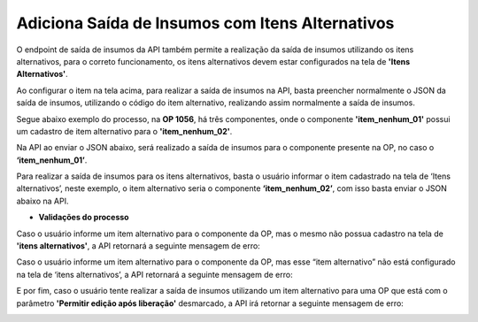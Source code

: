 ﻿Adiciona Saída de Insumos com Itens Alternativos
~~~~~~~~~~~~~~~~~~~~~~~~~~~~~~~~~~~~~~~~~~~~~~~~~~~~~~~~~~

O endpoint de saída de insumos da API também permite a realização da saída de insumos utilizando os itens alternativos, para o correto funcionamento, os itens alternativos devem estar configurados na tela de **'Itens Alternativos'**.

.. image:: /_static/BR\ One\ API/Saida\ de\ Insumos/101.png
   :scale: 90%
   :align: center

| \

Ao configurar o item na tela acima, para realizar a saída de insumos na API, basta preencher normalmente o JSON da saída de insumos, utilizando o código do item alternativo, realizando assim normalmente a saída de insumos. 

Segue abaixo exemplo do processo, na **OP 1056**, há três componentes, onde o componente **'item_nenhum_01'** possui um cadastro de item alternativo para o **'item_nenhum_02'**.

.. image:: /_static/BR\ One\ API/Saida\ de\ Insumos/102.png
   :scale: 80%
   :align: center

| \
   
Na API ao enviar o JSON abaixo, será realizado a saída de insumos para o componente presente na OP, no caso o **‘item_nenhum_01’**.

.. code-block:: json
   :caption: Saída de Insumos para o componente da OP.

   {
     "docNumOrdemProducao": 1056,
     "sequenciaOperacao": 10,
     "codigoProjeto": "",
     "dataDocumento": "2023-09-26",
     "referencia": "",
     "codigoRegraDistribuicao": "",
     "observacoes": "",
     "refugo": false,
     "linhas": [
       {
         "lineId": 3,
         "codigoItem": "item_nenhum_01",
         "codigoDeposito": "01",
         "quantidade": 1,
         "classificacaoRefugo": ""
       }
     ]
   }
   
Para realizar a saída de insumos para os itens alternativos, basta o usuário informar o item cadastrado na tela de ‘Itens alternativos’, neste exemplo, o item alternativo seria o componente **‘item_nenhum_02’**, com isso basta enviar o JSON abaixo na API.

.. code-block:: json
   :caption: Saída de Insumos para o Item Alternativo.

   {
     "docNumOrdemProducao": 1056,
     "sequenciaOperacao": 10,
     "codigoProjeto": "",
     "dataDocumento": "2023-09-26",
     "referencia": "",
     "codigoRegraDistribuicao": "",
     "observacoes": "",
     "refugo": false,
     "linhas": [
       {
         "lineId": 3,
         "codigoItem": "item_nenhum_02",
         "codigoDeposito": "01",
         "quantidade": 1,
         "classificacaoRefugo": ""
       }
     ]
   }

- **Validações do processo**
   
Caso o usuário informe um item alternativo para o componente da OP, mas o mesmo não possua cadastro na tela de **'itens alternativos'**, a API retornará a seguinte mensagem de erro: 

.. image:: /_static/BR\ One\ API/Saida\ de\ Insumos/105.png
   :scale: 70%
   :align: center

| \
   
Caso o usuário informe um item alternativo para o componente da OP, mas esse “item alternativo” não está configurado na tela de ‘itens alternativos’, a API retornará a seguinte mensagem de erro:

.. image:: /_static/BR\ One\ API/Saida\ de\ Insumos/106.png
   :scale: 70%
   :align: center

| \
   
E por fim, caso o usuário tente realizar a saída de insumos utilizando um item alternativo para uma OP que está com o parâmetro **'Permitir edição após liberação'** desmarcado, a API irá retornar a seguinte mensagem de erro:

.. image:: /_static/BR\ One\ API/Saida\ de\ Insumos/107.png
   :scale: 70%
   :align: center

| \